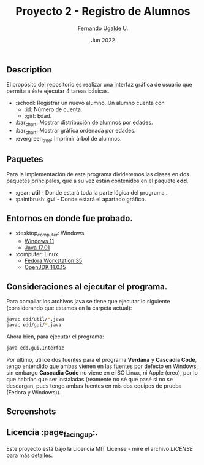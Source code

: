 #+TITLE: Proyecto 2 - Registro de Alumnos
#+AUTHOR: Fernando Ugalde U.
#+DATE: Jun 2022
#+HTML_HEAD_EXTRA: <style> .figure p {text-align: center;}</style>

** Description
El propósito del repositorio es realizar una interfaz gráfica de usuario que permita a éste ejecutar 4 tareas básicas.
- :school: Registrar un nuevo alumno. Un alumno cuenta con
  - :id: Número de cuenta.
  - :girl: Edad.
- :bar_chart: Mostrar distribución de alumnos por edades.
- :bar_chart: Mostrar gráfica ordenada por edades.
- :evergreen_tree: Imprimir árbol de alumnos.

** Paquetes
Para la implementación de este programa divideremos las clases en dos paquetes principales, que a su vez están contenidos en el paquete *edd*.
- :gear: *util* - Donde estará toda la parte lógica del programa .
- :paintbrush:  *gui* - Donde estará el apartado gráfico.

** Entornos en donde fue probado.
- :desktop_computer: Windows
  - [[https://www.microsoft.com/software-download/windows11][Windows 11]]
  - [[https://www.oracle.com/java/technologies/downloads/][Java 17.01]]
- :computer: Linux
  - [[https://getfedora.org/en/workstation/][Fedora Workstation 35]]
  - [[https://openjdk.java.net][OpenJDK 11.0.15]]

** Consideraciones al ejecutar el programa.
Para compilar los archivos java se tiene que ejecutar lo siguiente (considerando que estamos en la carpeta actual):
#+begin_src bash
  javac edd/util/*.java
  javac edd/gui/*.java
#+end_src

Ahora bien, para ejecutar el programa:
#+begin_src bash
  java edd.gui.Interfaz
#+end_src

Por último, utilice dos fuentes para el programa *Verdana* y *Cascadia Code*, tengo entendido que ambas vienen en las fuentes por defecto en Windows, sin embargo *Cascadia Code* no viene en el SO Linux, ni Apple (creo), por lo que habrían que ser instaladas (reamente no sé que pasé si no se descargan, pues tengo ambas fuentes en mis dos equipos de prueba (Fedora y Windows)).

** Screenshots
#+ATTR_HTML: :width 75%
[[./screenshots/principalpanel.png]]

[[./screenshots/graph.png]]

[[./screenshots/graphord.png]]

[[./screenshots/both.png]]

[[./screenshots/tree.png]]

** Licencia :page_facing_up:.
Este proyecto está bajo la Licencia MIT License - mire el archivo [[LICENSE][LICENSE]] para  más detalles.
